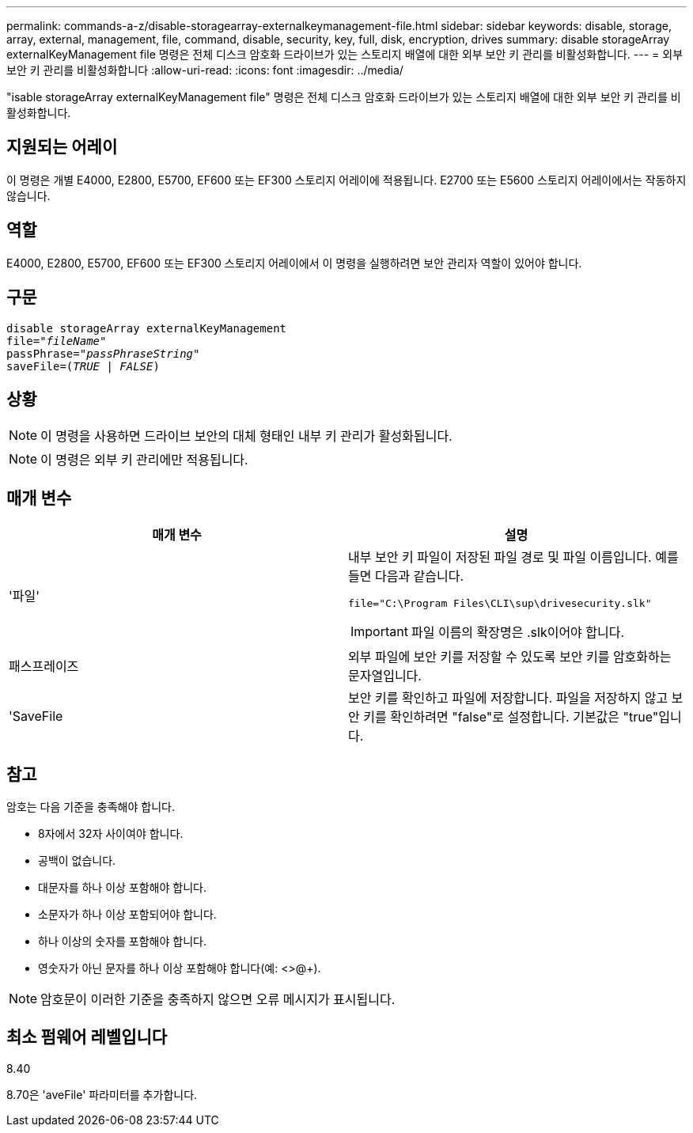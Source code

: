 ---
permalink: commands-a-z/disable-storagearray-externalkeymanagement-file.html 
sidebar: sidebar 
keywords: disable, storage, array, external, management, file, command, disable, security, key, full, disk, encryption, drives 
summary: disable storageArray externalKeyManagement file 명령은 전체 디스크 암호화 드라이브가 있는 스토리지 배열에 대한 외부 보안 키 관리를 비활성화합니다. 
---
= 외부 보안 키 관리를 비활성화합니다
:allow-uri-read: 
:icons: font
:imagesdir: ../media/


[role="lead"]
"isable storageArray externalKeyManagement file" 명령은 전체 디스크 암호화 드라이브가 있는 스토리지 배열에 대한 외부 보안 키 관리를 비활성화합니다.



== 지원되는 어레이

이 명령은 개별 E4000, E2800, E5700, EF600 또는 EF300 스토리지 어레이에 적용됩니다. E2700 또는 E5600 스토리지 어레이에서는 작동하지 않습니다.



== 역할

E4000, E2800, E5700, EF600 또는 EF300 스토리지 어레이에서 이 명령을 실행하려면 보안 관리자 역할이 있어야 합니다.



== 구문

[source, cli, subs="+macros"]
----
disable storageArray externalKeyManagement
pass:quotes[file="_fileName_"]
pass:quotes[passPhrase="_passPhraseString_"]
pass:quotes[saveFile=(_TRUE_ | _FALSE_)]
----


== 상황

[NOTE]
====
이 명령을 사용하면 드라이브 보안의 대체 형태인 내부 키 관리가 활성화됩니다.

====
[NOTE]
====
이 명령은 외부 키 관리에만 적용됩니다.

====


== 매개 변수

[cols="2*"]
|===
| 매개 변수 | 설명 


 a| 
'파일'
 a| 
내부 보안 키 파일이 저장된 파일 경로 및 파일 이름입니다. 예를 들면 다음과 같습니다.

[listing]
----
file="C:\Program Files\CLI\sup\drivesecurity.slk"
----
[IMPORTANT]
====
파일 이름의 확장명은 .slk이어야 합니다.

====


 a| 
패스프레이즈
 a| 
외부 파일에 보안 키를 저장할 수 있도록 보안 키를 암호화하는 문자열입니다.



 a| 
'SaveFile
 a| 
보안 키를 확인하고 파일에 저장합니다. 파일을 저장하지 않고 보안 키를 확인하려면 "false"로 설정합니다. 기본값은 "true"입니다.

|===


== 참고

암호는 다음 기준을 충족해야 합니다.

* 8자에서 32자 사이여야 합니다.
* 공백이 없습니다.
* 대문자를 하나 이상 포함해야 합니다.
* 소문자가 하나 이상 포함되어야 합니다.
* 하나 이상의 숫자를 포함해야 합니다.
* 영숫자가 아닌 문자를 하나 이상 포함해야 합니다(예: <>@+).


[NOTE]
====
암호문이 이러한 기준을 충족하지 않으면 오류 메시지가 표시됩니다.

====


== 최소 펌웨어 레벨입니다

8.40

8.70은 'aveFile' 파라미터를 추가합니다.
